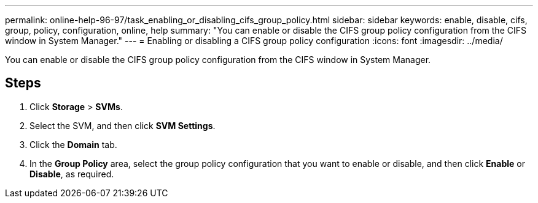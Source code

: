 ---
permalink: online-help-96-97/task_enabling_or_disabling_cifs_group_policy.html
sidebar: sidebar
keywords: enable, disable, cifs, group, policy, configuration, online, help
summary: "You can enable or disable the CIFS group policy configuration from the CIFS window in System Manager."
---
= Enabling or disabling a CIFS group policy configuration
:icons: font
:imagesdir: ../media/

[.lead]
You can enable or disable the CIFS group policy configuration from the CIFS window in System Manager.

== Steps

. Click *Storage* > *SVMs*.
. Select the SVM, and then click *SVM Settings*.
. Click the *Domain* tab.
. In the *Group Policy* area, select the group policy configuration that you want to enable or disable, and then click *Enable* or *Disable*, as required.
